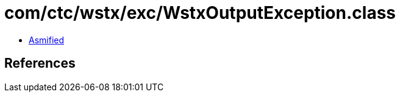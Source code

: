 = com/ctc/wstx/exc/WstxOutputException.class

 - link:WstxOutputException-asmified.java[Asmified]

== References

